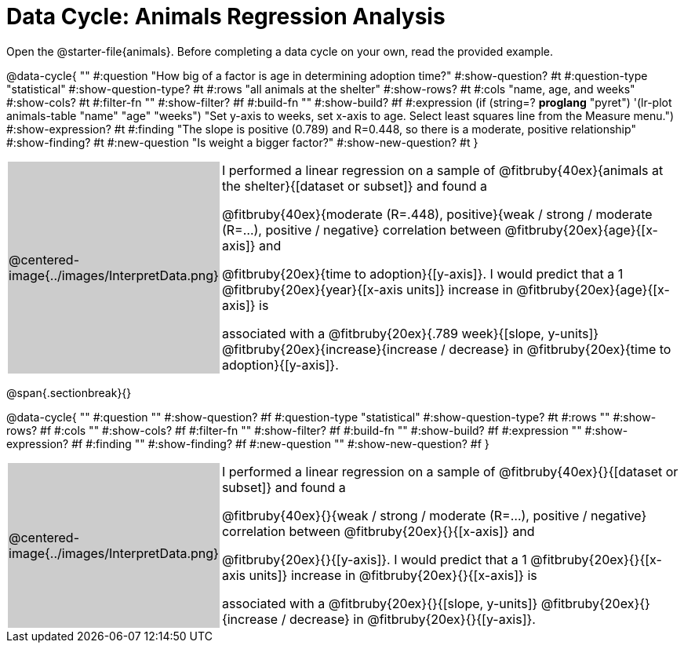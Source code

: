 = Data Cycle: Animals Regression Analysis

[.linkInstructions]##Open the @starter-file{animals}.## Before completing a data cycle on your own, read the provided example.

++++
<style>
/* hide the Interpret rows, as well as the sub-questions for Analyze */
.data-cycle tr:nth-of-type(4),
.data-cycle tr:nth-of-type(3) td:nth-of-type(2) p:nth-of-type(1),
.data-cycle tr:nth-of-type(3) td:nth-of-type(2) p:nth-of-type(2) { display: none; }
table.template { border-top: 0; }
table.template td:first-of-type { background: #ccc; }
</style>
++++

@data-cycle{ ""
  #:question "How big of a factor is age in determining adoption time?"
  #:show-question? #t
  #:question-type "statistical"
  #:show-question-type? #t 
  #:rows "all animals at the shelter"
  #:show-rows? #t
  #:cols "name, age, and weeks"
  #:show-cols? #t
  #:filter-fn ""
  #:show-filter? #f
  #:build-fn ""
  #:show-build? #f
  #:expression (if (string=? *proglang* "pyret") '(lr-plot animals-table "name" "age" "weeks") "Set y-axis to weeks, set x-axis to age. Select least squares line from the Measure menu.")
  #:show-expression? #t
  #:finding "The slope is positive (0.789) and R=0.448, so there is a moderate, positive relationship"
  #:show-finding? #t
  #:new-question "Is weight a bigger factor?"
  #:show-new-question? #t
}

[.template, cols="^.^2a,13a"]
|===
|@centered-image{../images/InterpretData.png}
| I performed a linear regression on a sample of @fitbruby{40ex}{animals at the shelter}{[dataset or subset]} and found a

@fitbruby{40ex}{moderate (R=.448), positive}{weak / strong / moderate (R=...), positive / negative} correlation between @fitbruby{20ex}{age}{[x-axis]} and

@fitbruby{20ex}{time to adoption}{[y-axis]}. I would predict that a 1 @fitbruby{20ex}{year}{[x-axis units]} increase in @fitbruby{20ex}{age}{[x-axis]} is

associated with a @fitbruby{20ex}{.789 week}{[slope, y-units]} @fitbruby{20ex}{increase}{increase / decrease} in @fitbruby{20ex}{time to adoption}{[y-axis]}.

|===

@span{.sectionbreak}{}

@data-cycle{ ""
  #:question ""
  #:show-question? #f
  #:question-type "statistical"
  #:show-question-type? #t
  #:rows ""
  #:show-rows? #f
  #:cols ""
  #:show-cols? #f
  #:filter-fn ""
  #:show-filter? #f
  #:build-fn ""
  #:show-build? #f
  #:expression ""
  #:show-expression? #f
  #:finding ""
  #:show-finding? #f
  #:new-question ""
  #:show-new-question? #f
}

[.template, cols="^.^2a,13a"]
|===
|@centered-image{../images/InterpretData.png}
| I performed a linear regression on a sample of @fitbruby{40ex}{}{[dataset or subset]} and found a

@fitbruby{40ex}{}{weak / strong / moderate (R=...), positive / negative} correlation between @fitbruby{20ex}{}{[x-axis]} and

@fitbruby{20ex}{}{[y-axis]}. I would predict that a 1 @fitbruby{20ex}{}{[x-axis units]} increase in @fitbruby{20ex}{}{[x-axis]} is

associated with a @fitbruby{20ex}{}{[slope, y-units]} @fitbruby{20ex}{}{increase / decrease} in @fitbruby{20ex}{}{[y-axis]}.

|===
